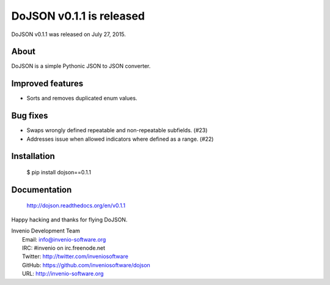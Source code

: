 ===========================
 DoJSON v0.1.1 is released
===========================

DoJSON v0.1.1 was released on July 27, 2015.

About
-----

DoJSON is a simple Pythonic JSON to JSON converter.

Improved features
-----------------

- Sorts and removes duplicated enum values.

Bug fixes
---------

- Swaps wrongly defined repeatable and non-repeatable subfields. (#23)
- Addresses issue when allowed indicators where defined as a range.
  (#22)

Installation
------------

   $ pip install dojson==0.1.1

Documentation
-------------

   http://dojson.readthedocs.org/en/v0.1.1

Happy hacking and thanks for flying DoJSON.

| Invenio Development Team
|   Email: info@invenio-software.org
|   IRC: #invenio on irc.freenode.net
|   Twitter: http://twitter.com/inveniosoftware
|   GitHub: https://github.com/inveniosoftware/dojson
|   URL: http://invenio-software.org
